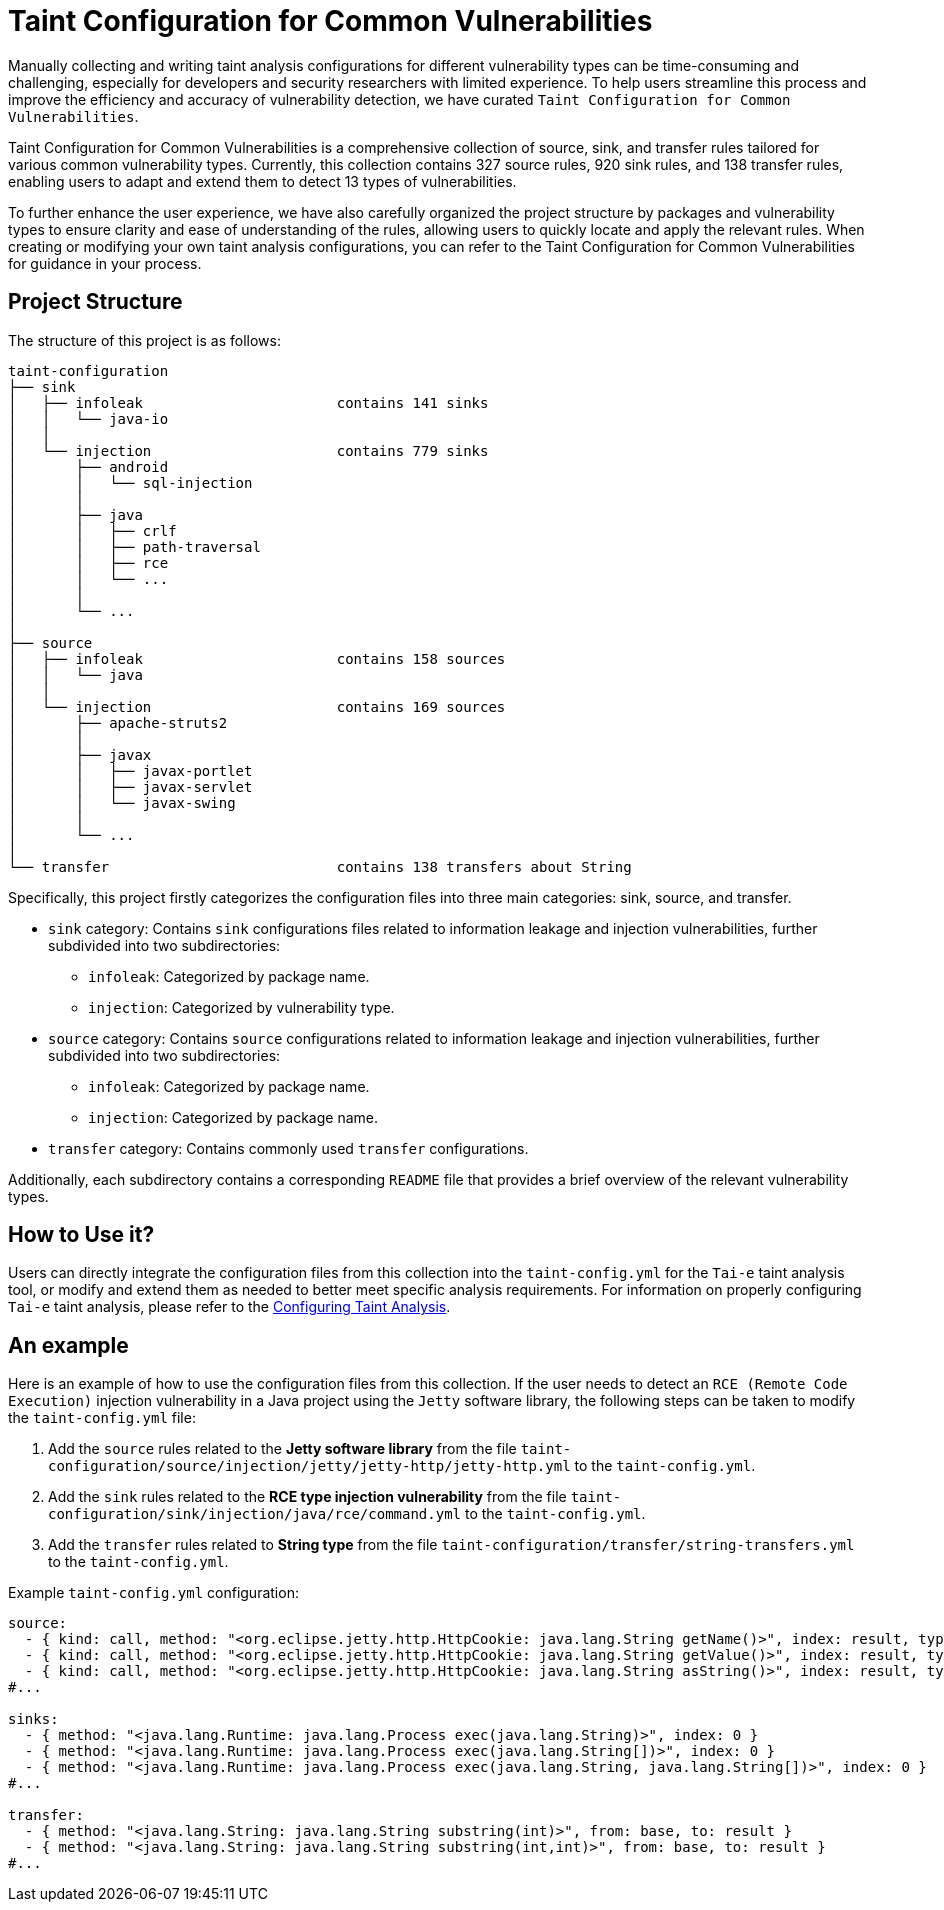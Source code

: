 = Taint Configuration for Common Vulnerabilities

Manually collecting and writing taint analysis configurations for different vulnerability types can be time-consuming and challenging, especially for developers and security researchers with limited experience.
To help users streamline this process and improve the efficiency and accuracy of vulnerability detection, we have curated `Taint Configuration for Common Vulnerabilities`. 

Taint Configuration for Common Vulnerabilities is a comprehensive collection of source, sink, and transfer rules tailored for various common vulnerability types.
 Currently, this collection contains 327 source rules, 920 sink rules, and 138 transfer rules, enabling users to adapt and extend them to detect 13 types of vulnerabilities.

To further enhance the user experience, we have also carefully organized the project structure by packages and vulnerability types to ensure clarity and ease of understanding of the rules, allowing users to quickly locate and apply the relevant rules.
When creating or modifying your own taint analysis configurations, you can refer to the Taint Configuration for Common Vulnerabilities for guidance in your process.

== Project Structure

The structure of this project is as follows:

[source]
----
taint-configuration
├── sink
│   ├── infoleak                       contains 141 sinks
│   │   └── java-io
│   │
│   └── injection                      contains 779 sinks
│       ├── android
│       │   └── sql-injection
│       │
│       ├── java
│       │   ├── crlf
│       │   ├── path-traversal
│       │   ├── rce
│       │   └── ...
│       │
│       └── ...
│
├── source                             
│   ├── infoleak                       contains 158 sources
│   │   └── java
│   │
│   └── injection                      contains 169 sources
│       ├── apache-struts2
│       │
│       ├── javax
│       │   ├── javax-portlet
│       │   ├── javax-servlet
│       │   └── javax-swing
│       │
│       └── ...
│
└── transfer                           contains 138 transfers about String
----

Specifically, this project firstly categorizes the configuration files into three main categories: sink, source, and transfer.

* `sink` category: Contains `sink` configurations files related to information leakage and injection vulnerabilities, further subdivided into two subdirectories:
  ** `infoleak`: Categorized by package name.
  ** `injection`: Categorized by vulnerability type.
  
* `source` category: Contains `source` configurations related to information leakage and injection vulnerabilities, further subdivided into two subdirectories:
  ** `infoleak`: Categorized by package name.
  ** `injection`: Categorized by package name.

* `transfer` category: Contains commonly used `transfer` configurations.

Additionally, each subdirectory contains a corresponding `README` file that provides a brief overview of the relevant vulnerability types.

== How to Use it?

Users can directly integrate the configuration files from this collection into the `taint-config.yml` for the `Tai-e` taint analysis tool, 
or modify and extend them as needed to better meet specific analysis requirements. 
For information on properly configuring `Tai-e` taint analysis, please refer to the link:https://tai-e.pascal-lab.net/docs/0.2.2/reference/en/taint-analysis.html#configuring-taint-analysis[Configuring Taint Analysis].

== An example

Here is an example of how to use the configuration files from this collection. 
If the user needs to detect an `RCE (Remote Code Execution)` injection vulnerability in a Java project using the `Jetty` software library, the following steps can be taken to modify the `taint-config.yml` file:

1. Add the `source` rules related to the *Jetty software library* from the file `taint-configuration/source/injection/jetty/jetty-http/jetty-http.yml` to the `taint-config.yml`.
2. Add the `sink` rules related to the *RCE type injection vulnerability* from the file `taint-configuration/sink/injection/java/rce/command.yml` to the `taint-config.yml`.
3. Add the `transfer` rules related to *String type* from the file `taint-configuration/transfer/string-transfers.yml` to the `taint-config.yml`.

Example `taint-config.yml` configuration:

```YAML
source:
  - { kind: call, method: "<org.eclipse.jetty.http.HttpCookie: java.lang.String getName()>", index: result, type: "java.lang.String" }
  - { kind: call, method: "<org.eclipse.jetty.http.HttpCookie: java.lang.String getValue()>", index: result, type: "java.lang.String" }
  - { kind: call, method: "<org.eclipse.jetty.http.HttpCookie: java.lang.String asString()>", index: result, type: "java.lang.String" }
#...

sinks:
  - { method: "<java.lang.Runtime: java.lang.Process exec(java.lang.String)>", index: 0 }
  - { method: "<java.lang.Runtime: java.lang.Process exec(java.lang.String[])>", index: 0 }
  - { method: "<java.lang.Runtime: java.lang.Process exec(java.lang.String, java.lang.String[])>", index: 0 }
#...

transfer:
  - { method: "<java.lang.String: java.lang.String substring(int)>", from: base, to: result }
  - { method: "<java.lang.String: java.lang.String substring(int,int)>", from: base, to: result }
#...
```

